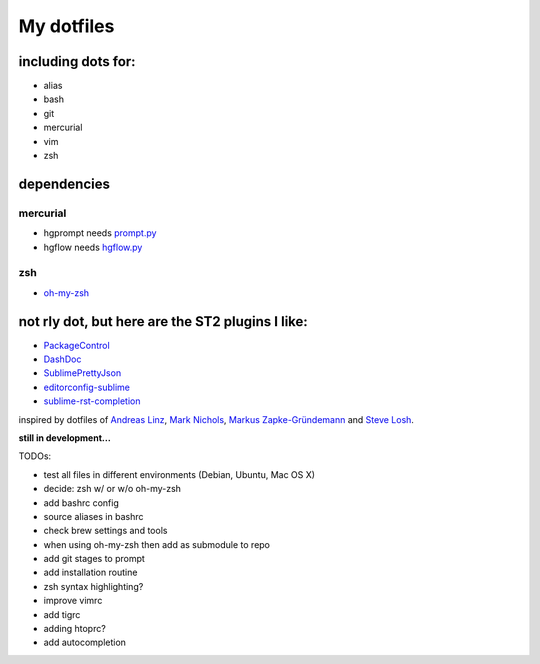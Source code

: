 My dotfiles
-----------


including dots for:
"""""""""""""""""""

* alias
* bash
* git
* mercurial
* vim
* zsh


dependencies
""""""""""""

mercurial
+++++++++

* hgprompt needs `prompt.py`_ 
* hgflow needs `hgflow.py`_ 

.. _prompt.py: http://bitbucket.org/sjl/hg-prompt/
.. _hgflow.py: https://bitbucket.org/yujiewu/hgflow/

zsh
+++

* `oh-my-zsh`_ 

.. _oh-my-zsh: https://github.com/robbyrussell/oh-my-zsh



not rly dot, but here are the ST2 plugins I like:
"""""""""""""""""""""""""""""""""""""""""""""""""

* `PackageControl`_ 
* `DashDoc`_ 
* `SublimePrettyJson`_
* `editorconfig-sublime`_ 
* `sublime-rst-completion`_ 

.. _PackageControl: https://packagecontrol.io/
.. _DashDoc: https://github.com/farcaller/DashDoc
.. _SublimePrettyJson: https://github.com/dzhibas/SublimePrettyJson
.. _editorconfig-sublime: https://github.com/sindresorhus/editorconfig-sublime
.. _`sublime-rst-completion`: https://github.com/mgaitan/sublime-rst-completion


inspired by dotfiles of `Andreas Linz`_, `Mark Nichols`_,  `Markus Zapke-Gründemann`_ and `Steve Losh`_.

.. _Andreas Linz: https://github.com/KLINGTdotNET
.. _Mark Nichols: https://github.com/zanshin
.. _Markus Zapke-Gründemann: https://bitbucket.org/keimlink 
.. _Steve Losh: https://github.com/sjl/



**still in development...**


TODOs:

* test all files in different environments (Debian, Ubuntu, Mac OS X)
* decide: zsh w/ or w/o oh-my-zsh
* add bashrc config
* source aliases in bashrc
* check brew settings and tools
* when using oh-my-zsh then add as submodule to repo
* add git stages to prompt
* add installation routine
* zsh syntax highlighting?
* improve vimrc
* add tigrc
* adding htoprc?
* add autocompletion
